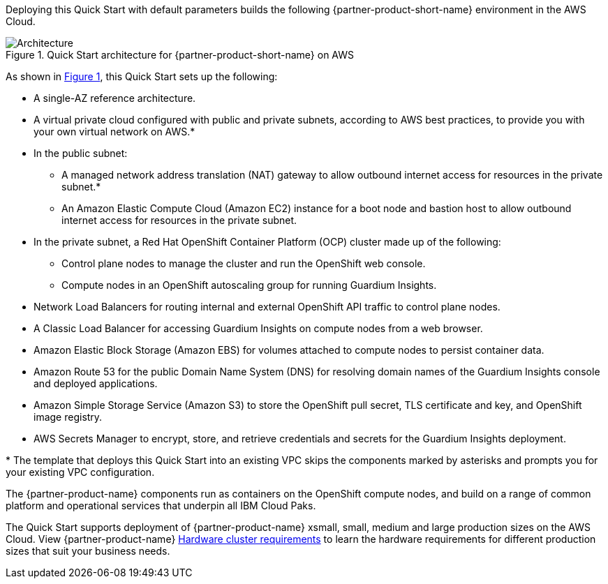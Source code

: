 :xrefstyle: short

Deploying this Quick Start with default parameters builds the following {partner-product-short-name} environment in the
AWS Cloud.

// Replace this example diagram with your own. Follow our wiki guidelines: https://w.amazon.com/bin/view/AWS_Quick_Starts/Process_for_PSAs/#HPrepareyourarchitecturediagram. Upload your source PowerPoint file to the GitHub {deployment name}/docs/images/ directory in its repository.

[#architecture1]
.Quick Start architecture for {partner-product-short-name} on AWS
image::../docs/deployment_guide/images/architecture_diagram.png[Architecture]

As shown in <<architecture1>>, this Quick Start sets up the following:

* A single-AZ reference architecture.
* A virtual private cloud configured with public and private subnets, according to AWS best practices, to provide you with your own virtual network on AWS.*
* In the public subnet:
** A managed network address translation (NAT) gateway to allow outbound internet access for resources in the private subnet.*
** An Amazon Elastic Compute Cloud (Amazon EC2) instance for a boot node and bastion host to allow outbound internet access for resources in the private subnet.
* In the private subnet, a Red Hat OpenShift Container Platform (OCP) cluster made up of the following:
** Control plane nodes to manage the cluster and run the OpenShift web console.
** Compute nodes in an OpenShift autoscaling group for running Guardium Insights.
* Network Load Balancers for routing internal and external OpenShift API traffic to control plane nodes.
* A Classic Load Balancer for accessing Guardium Insights on compute nodes from a web browser.
* Amazon Elastic Block Storage (Amazon EBS) for volumes attached to compute nodes to persist container data.
* Amazon Route 53 for the public Domain Name System (DNS) for resolving domain names of the Guardium Insights console and deployed applications.
* Amazon Simple Storage Service (Amazon S3) to store the OpenShift pull secret, TLS certificate and key, and OpenShift image registry.
* AWS Secrets Manager to encrypt, store, and retrieve credentials and secrets for the Guardium Insights deployment.

[.small]#* The template that deploys this Quick Start into an existing VPC skips the components marked by asterisks and prompts you for your existing VPC configuration.#

The {partner-product-name} components run as containers on the OpenShift compute nodes, and build on a range of common platform and operational services that underpin all IBM Cloud Paks.

The Quick Start supports deployment of {partner-product-name} xsmall, small, medium and large production sizes on the AWS Cloud. View {partner-product-name} https://www.ibm.com/docs/en/guardium-insights/3.1.x?topic=planning-hardware-cluster-requirements[Hardware cluster requirements^] to learn the hardware requirements for different production sizes that suit your business needs.

